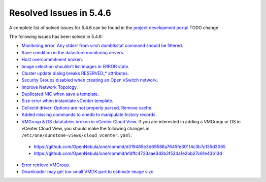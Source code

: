 .. _resolved_issues_546:

Resolved Issues in 5.4.6
--------------------------------------------------------------------------------

A complete list of solved issues for 5.4.6 can be found in the `project development portal <https://github.com/OpenNebula/one/milestone/7?closed=1>`__ TODO change

The following issues has been solved in 5.4.6:

- `Monitoring error. Any stderr from virsh domblkstat command should be filtered <https://github.com/OpenNebula/one/issues/1524>`__.
- `Race condition in the datastore monitoring drivers <https://github.com/OpenNebula/one/issues/1361>`__.
- `Host overcommitment broken <https://github.com/OpenNebula/one/issues/1593>`__.
- `Image selection shouldn't list images in ERROR state <https://github.com/OpenNebula/one/issues/795>`__.
- `Cluster update dialog breaks RESERVED_* attributes <https://github.com/OpenNebula/one/issues/1468>`__.
- `Security Groups disabled when creating an Open vSwitch network <https://github.com/OpenNebula/one/issues/1491>`__.
- `Improve Network Topology <https://github.com/OpenNebula/one/issues/1517>`__.
- `Duplicated NIC when save a template <https://github.com/OpenNebula/one/issues/1600>`__.
- `Size error when instantiate vCenter template <https://github.com/OpenNebula/one/issues/1606>`__.
- `Collectd driver: Options are not properly parsed. Remove cache <https://github.com/OpenNebula/one/issues/1589>`__.
- `Added missing commands to onedb to manipulate history records <https://github.com/OpenNebula/one/issues/1614>`__.
- `VMGroup & DS datatables broken in vCenter Cloud View <https://github.com/OpenNebula/one/issues/1621>`__. If you are interested in adding a VMGroup or DS in vCenter Cloud View, you should make the following changes in ``/etc/one/sunstone-views/cloud_vcenter.yaml``:

 - https://github.com/OpenNebula/one/commit/d019485e3d69588a7645fe30114c3b7c135d3065
 - https://github.com/OpenNebula/one/commit/efdffc4723aae3d2b3f524a1e2bb27c81e43b13d

- `Error retrieve VMGroup <https://github.com/OpenNebula/one/issues/1619>`__.
- `Downloader may get too small VMDK part to estimate image size <https://github.com/OpenNebula/one/issues/1627>`__.
